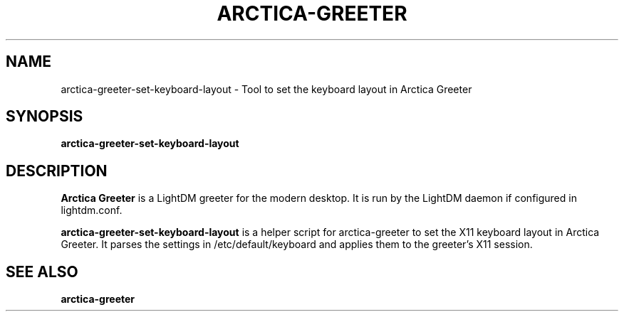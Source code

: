 .TH ARCTICA-GREETER 1 "Jul 2024" "Version 0.99.8.4" "LightDM Greeter"
.SH NAME
arctica-greeter-set-keyboard-layout \- Tool to set the keyboard layout in Arctica Greeter
.SH SYNOPSIS
.B arctica-greeter-set-keyboard-layout

.SH DESCRIPTION
.B Arctica Greeter
is a LightDM greeter for the modern desktop. It is run by the LightDM
daemon if configured in lightdm.conf.
.PP

.B arctica-greeter-set-keyboard-layout
is a helper script for arctica-greeter to set the X11 keyboard layout in
Arctica Greeter. It parses the settings in /etc/default/keyboard and
applies them to the greeter's X11 session.
.PP

.SH SEE ALSO
.B arctica-greeter
